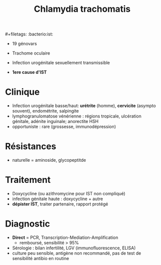 #+title: Chlamydia trachomatis
​#+filetags: :bacterio:ist:

- 19 génovars

- Trachome oculaire
- Infection urogénitale sexuellement transmissible
- *1ere cause d'IST*

* Clinique
   - Infection urogénitale basse/haut: *urétrite* (homme), *cervicite* (asympto souvent), endométrite, salpingite
   - lymphogranulomatose vénérienne : régions tropicale, ulcération génitale, adénite inguinale; anorectite HSH
   - opportuniste : rare (grossesse, immunodépression)
* Résistances
   - naturelle = aminoside, glycopeptitde
* Traitement
   - Doxycycline (ou azithromycine pour IST non compliqué)
   - infection génitale haute : doxycycline + autre
   - *dépister IST*, traiter partenaire, rapport protégé
*  Diagnostic
  - *Direct* = PCR, Transcription-Mediation-Amplification
    - remboursé, sensibilité > 95%
  - Sérologie : bilan infertilité, LGV (immunofluorescence, ELISA)
  - culture peu sensible, antigène non recommandé, pas de test de sensibilité antibio en routine
